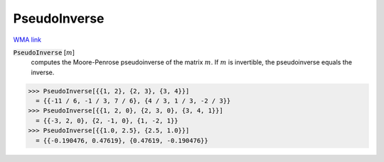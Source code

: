 PseudoInverse
=============

`WMA link <https://reference.wolfram.com/language/ref/PseudoInverse.html>`_


:code:`PseudoInverse` [:math:`m`]
    computes the Moore-Penrose pseudoinverse of the matrix :math:`m`.
    If :math:`m` is invertible, the pseudoinverse equals the inverse.





>>> PseudoInverse[{{1, 2}, {2, 3}, {3, 4}}]
  = {{-11 / 6, -1 / 3, 7 / 6}, {4 / 3, 1 / 3, -2 / 3}}
>>> PseudoInverse[{{1, 2, 0}, {2, 3, 0}, {3, 4, 1}}]
  = {{-3, 2, 0}, {2, -1, 0}, {1, -2, 1}}
>>> PseudoInverse[{{1.0, 2.5}, {2.5, 1.0}}]
  = {{-0.190476, 0.47619}, {0.47619, -0.190476}}
